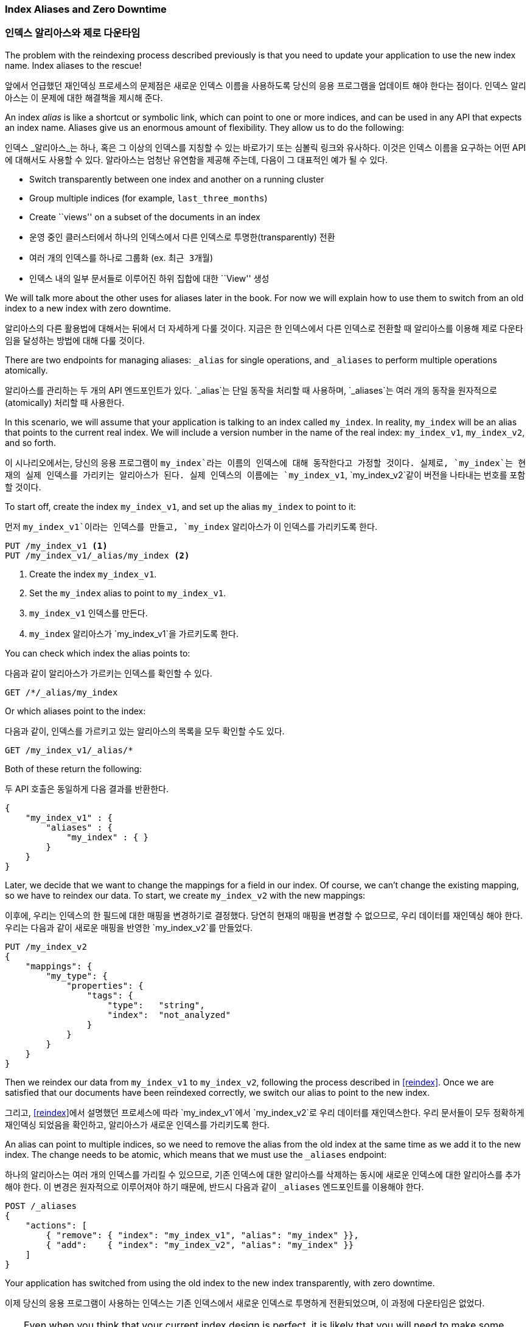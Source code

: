 [[index-aliases]]
=== Index Aliases and Zero Downtime
=== 인덱스 알리아스와 제로 다운타임

The problem with the reindexing process described previously is that you need
to update your application to use the new index name.((("index aliases")))  Index aliases
to the rescue!

앞에서 언급했던 재인덱싱 프로세스의 문제점은 새로운 인덱스 이름을 사용하도록
당신의 응용 프로그램을 업데이트 해야 한다는 점이다.((("index aliases")))
인덱스 알리아스는 이 문제에 대한 해결책을 제시해 준다.

An index _alias_ is like a shortcut or symbolic link, which can point to
one or more indices, and can be used in any API that expects an index name.
Aliases((("aliases, index"))) give us an enormous amount of flexibility. They allow us to do the following:

인덱스 _알리아스_는 하나, 혹은 그 이상의 인덱스를 지칭할 수 있는 바로가기 또는 심볼릭 링크와 유사하다.
이것은 인덱스 이름을 요구하는 어떤 API에 대해서도 사용할 수 있다.
알라아스((("aliases, index")))는 엄청난 유연함을 제공해 주는데, 다음이 그 대표적인 예가 될 수 있다.

 * Switch transparently between one index and another on a running cluster
 * Group multiple indices (for example, `last_three_months`)
 * Create ``views'' on a subset of the documents in an index

 * 운영 중인 클러스터에서 하나의 인덱스에서 다른 인덱스로 투명한(transparently) 전환
 * 여러 개의 인덱스를 하나로 그룹화 (ex. `최근 3개월`)
 * 인덱스 내의 일부 문서들로 이루어진 하위 집합에 대한 ``View'' 생성

We will talk more about the other uses for aliases later in the book. For now
we will explain how to use them to switch from an old index to a new index
with zero downtime.

알리아스의 다른 활용법에 대해서는 뒤에서 더 자세하게 다룰 것이다.
지금은 한 인덱스에서 다른 인덱스로 전환할 때 알리아스를 이용해 제로 다운타임을 달성하는 방법에 대해 다룰 것이다.

There are two endpoints for managing aliases: `_alias` for single
operations, and `_aliases` to perform multiple operations atomically.

알리아스를 관리하는 두 개의 API 엔드포인트가 있다.
`_alias`는 단일 동작을 처리할 때 사용하며, `_aliases`는 여러 개의 동작을 원자적으로(atomically) 처리할 때 사용한다.

In this scenario, we will assume that your application is talking to an
index called `my_index`. In reality, `my_index` will be an alias that
points to the current real index.  We will include a version number in the
name of the real index: `my_index_v1`, `my_index_v2`, and so forth.

이 시나리오에서는, 당신의 응용 프로그램이 `my_index`라는 이름의 인덱스에 대해 동작한다고 가정할 것이다.
실제로, `my_index`는 현재의 실제 인덱스를 가리키는 알리아스가 된다.
실제 인덱스의 이름에는 `my_index_v1`, `my_index_v2`같이 버전을 나타내는 번호를 포함할 것이다.

To start off, create the index `my_index_v1`, and set up the alias
`my_index` to point to it:

먼저 `my_index_v1`이라는 인덱스를 만들고, `my_index` 알리아스가 이 인덱스를 가리키도록 한다.

[source,js]
--------------------------------------------------
PUT /my_index_v1 <1>
PUT /my_index_v1/_alias/my_index <2>
--------------------------------------------------
// SENSE: 070_Index_Mgmt/55_Aliases.json

<1> Create the index `my_index_v1`.
<2> Set the `my_index` alias to point to `my_index_v1`.

<1> `my_index_v1` 인덱스를 만든다.
<2> `my_index` 알리아스가 `my_index_v1`을 가르키도록 한다.

You can check which index the alias points to:

다음과 같이 알리아스가 가르키는 인덱스를 확인할 수 있다.

[source,js]
--------------------------------------------------
GET /*/_alias/my_index
--------------------------------------------------
// SENSE: 070_Index_Mgmt/55_Aliases.json

Or which aliases point to the index:

다음과 같이, 인덱스를 가르키고 있는 알리아스의 목록을 모두 확인할 수도 있다.

[source,js]
--------------------------------------------------
GET /my_index_v1/_alias/*
--------------------------------------------------
// SENSE: 070_Index_Mgmt/55_Aliases.json

Both of these return the following:

두 API 호출은 동일하게 다음 결과를 반환한다.

[source,js]
--------------------------------------------------
{
    "my_index_v1" : {
        "aliases" : {
            "my_index" : { }
        }
    }
}
--------------------------------------------------


Later, we decide that we want to change the mappings for a field in our index.
Of course, we can't change the existing mapping, so we have to reindex
our data.((("reindexing", "using index aliases")))
To start, we create `my_index_v2` with the new mappings:

이후에, 우리는 인덱스의 한 필드에 대한 매핑을 변경하기로 결정했다.
당연히 현재의 매핑을 변경할 수 없으므로, 우리 데이터를 재인덱싱 해야 한다.((("reindexing", "using index aliases")))
우리는 다음과 같이 새로운 매핑을 반영한 `my_index_v2`를 만들었다.


[source,js]
--------------------------------------------------
PUT /my_index_v2
{
    "mappings": {
        "my_type": {
            "properties": {
                "tags": {
                    "type":   "string",
                    "index":  "not_analyzed"
                }
            }
        }
    }
}
--------------------------------------------------
// SENSE: 070_Index_Mgmt/55_Aliases.json

Then we reindex our data from `my_index_v1` to `my_index_v2`, following
the process described in <<reindex>>.  Once we are satisfied that our
documents have been reindexed correctly, we switch our alias
to point to the new index.

그리고, <<reindex>>에서 설명했던 프로세스에 따라 `my_index_v1`에서 `my_index_v2`로 우리 데이터를 재인덱스한다.
우리 문서들이 모두 정확하게 재인덱싱 되었음을 확인하고, 알리아스가 새로운 인덱스를 가리키도록 한다.

An alias can point to multiple indices, so we need to remove the alias
from the old index at the same time as we add it to the new index.  The
change needs to be atomic, which means that we must use the `_aliases`
endpoint:

하나의 알리아스는 여러 개의 인덱스를 가리킬 수 있으므로, 기존 인덱스에 대한 알리아스를 삭제하는 동시에
새로운 인덱스에 대한 알리아스를 추가해야 한다.
이 변경은 원자적으로 이루어져야 하기 때문에, 반드시 다음과 같이 `_aliases` 엔드포인트를 이용해야 한다.

[source,js]
--------------------------------------------------
POST /_aliases
{
    "actions": [
        { "remove": { "index": "my_index_v1", "alias": "my_index" }},
        { "add":    { "index": "my_index_v2", "alias": "my_index" }}
    ]
}
--------------------------------------------------
// SENSE: 070_Index_Mgmt/55_Aliases.json


Your application has switched from using the old index to the new
index transparently, with zero downtime.

이제 당신의 응용 프로그램이 사용하는 인덱스는 기존 인덱스에서 새로운 인덱스로 투명하게 전환되었으며,
이 과정에 다운타임은 없었다.

[TIP]
====
Even when you think that your current index design is perfect, it is likely
that you will need to make some change later, when your index
is already being used in production.

Be prepared: use aliases instead of indices in your application. Then you
will be able to reindex whenever you need to. Aliases are cheap and should
be used liberally.
====

[TIP]
====
지금의 인덱스 설계가 완벽하다고 생각할 수도 있지만, 이후에 운영 환경에서 이미 사용되는 중에
일부를 변경할 필요가 생길 수도 있다.

미리 대비하도록 하자. 당신의 응용 프로그램에서 인덱스 대신 알리아스를 이용하도록 한다.
그렇게 하면 당신이 필요로 할 때마다 재인덱싱을 할 수 있다. 알리아스는 사용이 매우 쉽기 때문에,
자유롭게 사용되어야 한다.
====
